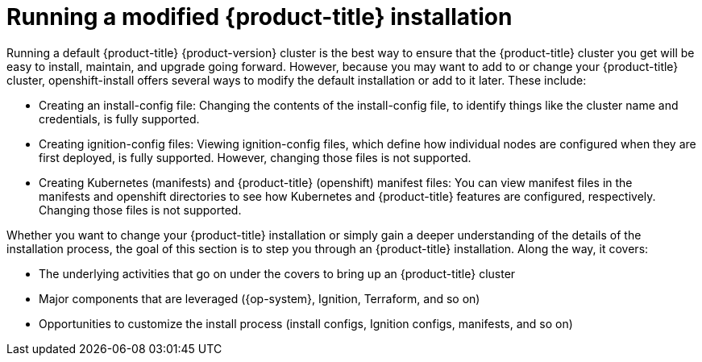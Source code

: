 // Module included in the following assemblies:
//
// * TBD

[id="running-modified-installation_{context}"]
= Running a modified {product-title} installation

[role="_abstract"]
Running a default {product-title} {product-version} cluster is the best way to ensure that the {product-title} cluster you get will be easy to install, maintain, and upgrade going forward. However, because you may want to add to or change your {product-title} cluster, openshift-install offers several ways to modify the default installation or add to it later. These include:

* Creating an install-config file: Changing the contents of the install-config file, to identify things like the cluster name and credentials, is fully supported.
* Creating ignition-config files: Viewing ignition-config files, which define how individual nodes are configured when they are first deployed, is fully supported. However, changing those files is not supported.
* Creating Kubernetes (manifests) and {product-title} (openshift) manifest files: You can view manifest files in the manifests and openshift directories to see how Kubernetes and {product-title} features are configured, respectively. Changing those files is not supported.

Whether you want to change your {product-title} installation or simply gain a deeper understanding of the details of the installation process, the goal of this section is to step you through an {product-title} installation. Along the way, it covers:

* The underlying activities that go on under the covers to bring up an {product-title} cluster
* Major components that are leveraged ({op-system}, Ignition, Terraform, and so on)
* Opportunities to customize the install process (install configs, Ignition configs, manifests, and so on)
